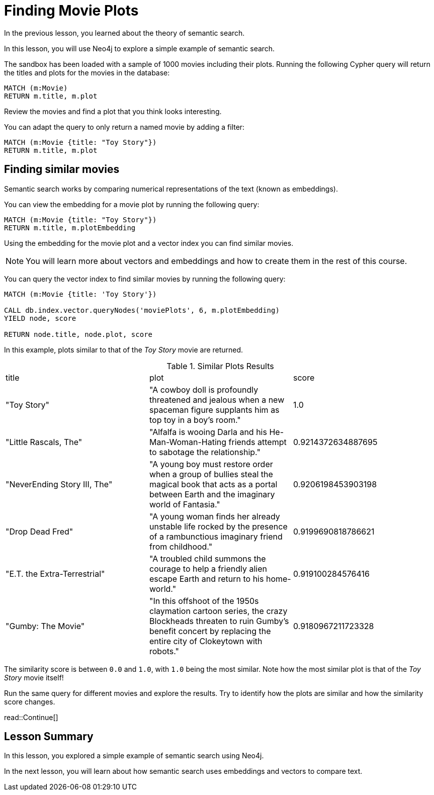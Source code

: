 = Finding Movie Plots
:order: 3
:type: lesson
:sandbox: true

In the previous lesson, you learned about the theory of semantic search. 

In this lesson, you will use Neo4j to explore a simple example of semantic search.

The sandbox has been loaded with a sample of 1000 movies including their plots.
Running the following Cypher query will return the titles and plots for the movies in the database:

[source, cypher]
----
MATCH (m:Movie)
RETURN m.title, m.plot
----

Review the movies and find a plot that you think looks interesting.

You can adapt the query to only return a named movie by adding a filter:

[source, cypher]
----
MATCH (m:Movie {title: "Toy Story"})
RETURN m.title, m.plot
----

== Finding similar movies

Semantic search works by comparing numerical representations of the text (known as embeddings).

You can view the embedding for a movie plot by running the following query:

[source, cypher]
----
MATCH (m:Movie {title: "Toy Story"})
RETURN m.title, m.plotEmbedding
----

Using the embedding for the movie plot and a vector index you can find similar movies.

[NOTE]
You will learn more about vectors and embeddings and how to create them in the rest of this course.

You can query the vector index to find similar movies by running the following query:

[source, cypher]
----
MATCH (m:Movie {title: 'Toy Story'})

CALL db.index.vector.queryNodes('moviePlots', 6, m.plotEmbedding)
YIELD node, score

RETURN node.title, node.plot, score
----

In this example, plots similar to that of the _Toy Story_ movie are returned.

.Similar Plots Results
|===
| title | plot | score
| "Toy Story" | "A cowboy doll is profoundly threatened and jealous when a new spaceman figure supplants him as top toy in a boy's room." | 1.0
| "Little Rascals, The" | "Alfalfa is wooing Darla and his He-Man-Woman-Hating friends attempt to sabotage the relationship." | 0.9214372634887695
| "NeverEnding Story III, The" | "A young boy must restore order when a group of bullies steal the magical book that acts as a portal between Earth and the imaginary world of Fantasia." | 0.9206198453903198
|  "Drop Dead Fred" | "A young woman finds her already unstable life rocked by the presence of a rambunctious imaginary friend from childhood." | 0.9199690818786621
| "E.T. the Extra-Terrestrial" | "A troubled child summons the courage to help a friendly alien escape Earth and return to his home-world." | 0.919100284576416
| "Gumby: The Movie" | "In this offshoot of the 1950s claymation cartoon series, the crazy Blockheads threaten to ruin Gumby's benefit concert by replacing the entire city of Clokeytown with robots." | 0.9180967211723328
|===

The similarity score is between `0.0` and `1.0`, with `1.0` being the most similar. Note how the most similar plot is that of the _Toy Story_ movie itself!

Run the same query for different movies and explore the results. Try to identify how the plots are similar and how the similarity score changes.

read::Continue[]

[.summary]
== Lesson Summary

In this lesson, you explored a simple example of semantic search using Neo4j.

In the next lesson, you will learn about how semantic search uses embeddings and vectors to compare text.